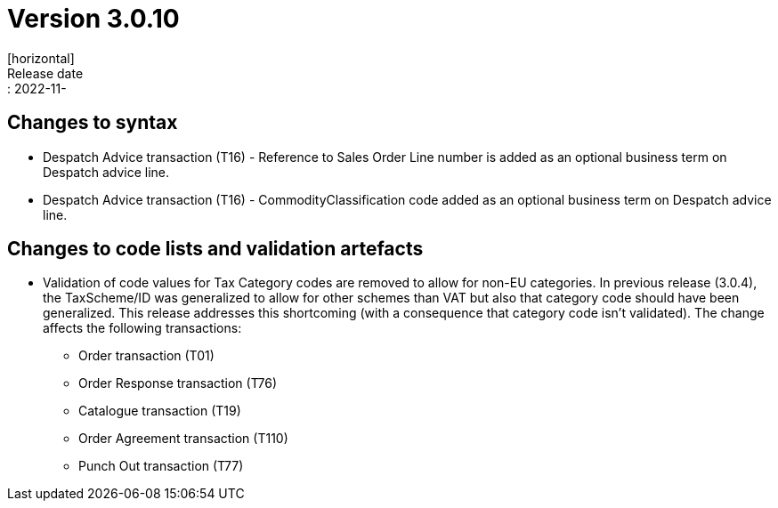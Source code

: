 = Version 3.0.10
[horizontal]
Release date:: 2022-11-

== Changes to syntax
* Despatch Advice transaction (T16) - Reference to Sales Order Line number is added as an optional business term on Despatch advice line.
* Despatch Advice transaction (T16) - CommodityClassification code added as an optional business term on Despatch advice line.

== Changes to code lists and validation artefacts

* Validation of code values for Tax Category codes are removed to allow for non-EU categories. In previous release (3.0.4), the TaxScheme/ID was generalized to allow for other schemes than VAT but also that category code should have been generalized. This release addresses this shortcoming (with a consequence that category code isn't validated). The change affects the following transactions:
** Order transaction (T01)
** Order Response transaction (T76)
** Catalogue transaction (T19)
** Order Agreement transaction (T110)
** Punch Out transaction (T77)
